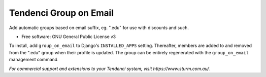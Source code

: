 =======================
Tendenci Group on Email
=======================


Add automatic groups based on email suffix, eg. ".edu" for use with discounts and such.

* Free software: GNU General Public License v3

To install, add ``group_on_email`` to Django's ``INSTALLED_APPS`` setting.
Thereafter, members are added to and removed from the ".edu" group when their
profile is updated. The group can be entirely regenerated with the
``group_on_email`` management command.

*For commercial support and extensions to your Tendenci system, visit https://www.sturm.com.au/.*


